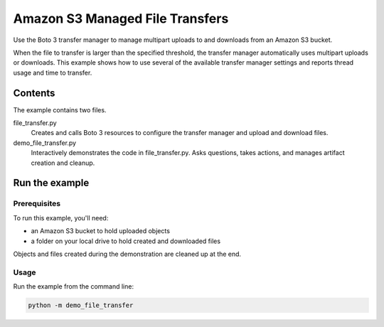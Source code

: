 .. Copyright 2020 Amazon.com, Inc. or its affiliates. All Rights Reserved.

   This work is licensed under a Creative Commons Attribution-NonCommercial-ShareAlike 4.0
   International License (the "License"). You may not use this file except in compliance with the
   License. A copy of the License is located at http://creativecommons.org/licenses/by-nc-sa/4.0/.

   This file is distributed on an "AS IS" BASIS, WITHOUT WARRANTIES OR CONDITIONS OF ANY KIND,
   either express or implied. See the License for the specific language governing permissions and
   limitations under the License.

================================
Amazon S3 Managed File Transfers
================================

Use the Boto 3 transfer manager to manage multipart uploads to and downloads
from an Amazon S3 bucket.

When the file to transfer is larger than the specified threshold, the transfer
manager automatically uses multipart uploads or downloads. This example
shows how to use several of the available transfer manager settings and reports
thread usage and time to transfer.

Contents
================

The example contains two files.

file_transfer.py
    Creates and calls Boto 3 resources to configure the transfer manager and
    upload and download files.

demo_file_transfer.py
    Interactively demonstrates the code in file_transfer.py.
    Asks questions, takes actions, and manages artifact creation and cleanup.

Run the example
===============

Prerequisites
-------------

To run this example, you'll need:

* an Amazon S3 bucket to hold uploaded objects
* a folder on your local drive to hold created and downloaded files

Objects and files created during the demonstration are cleaned up at the end.

Usage
-----

Run the example from the command line:

.. code-block::

    python -m demo_file_transfer

